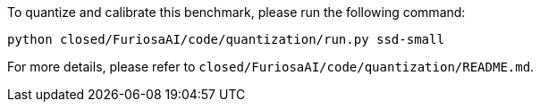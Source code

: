 To quantize and calibrate this benchmark, please run the following command:

```
python closed/FuriosaAI/code/quantization/run.py ssd-small
```

For more details, please refer to `closed/FuriosaAI/code/quantization/README.md`.